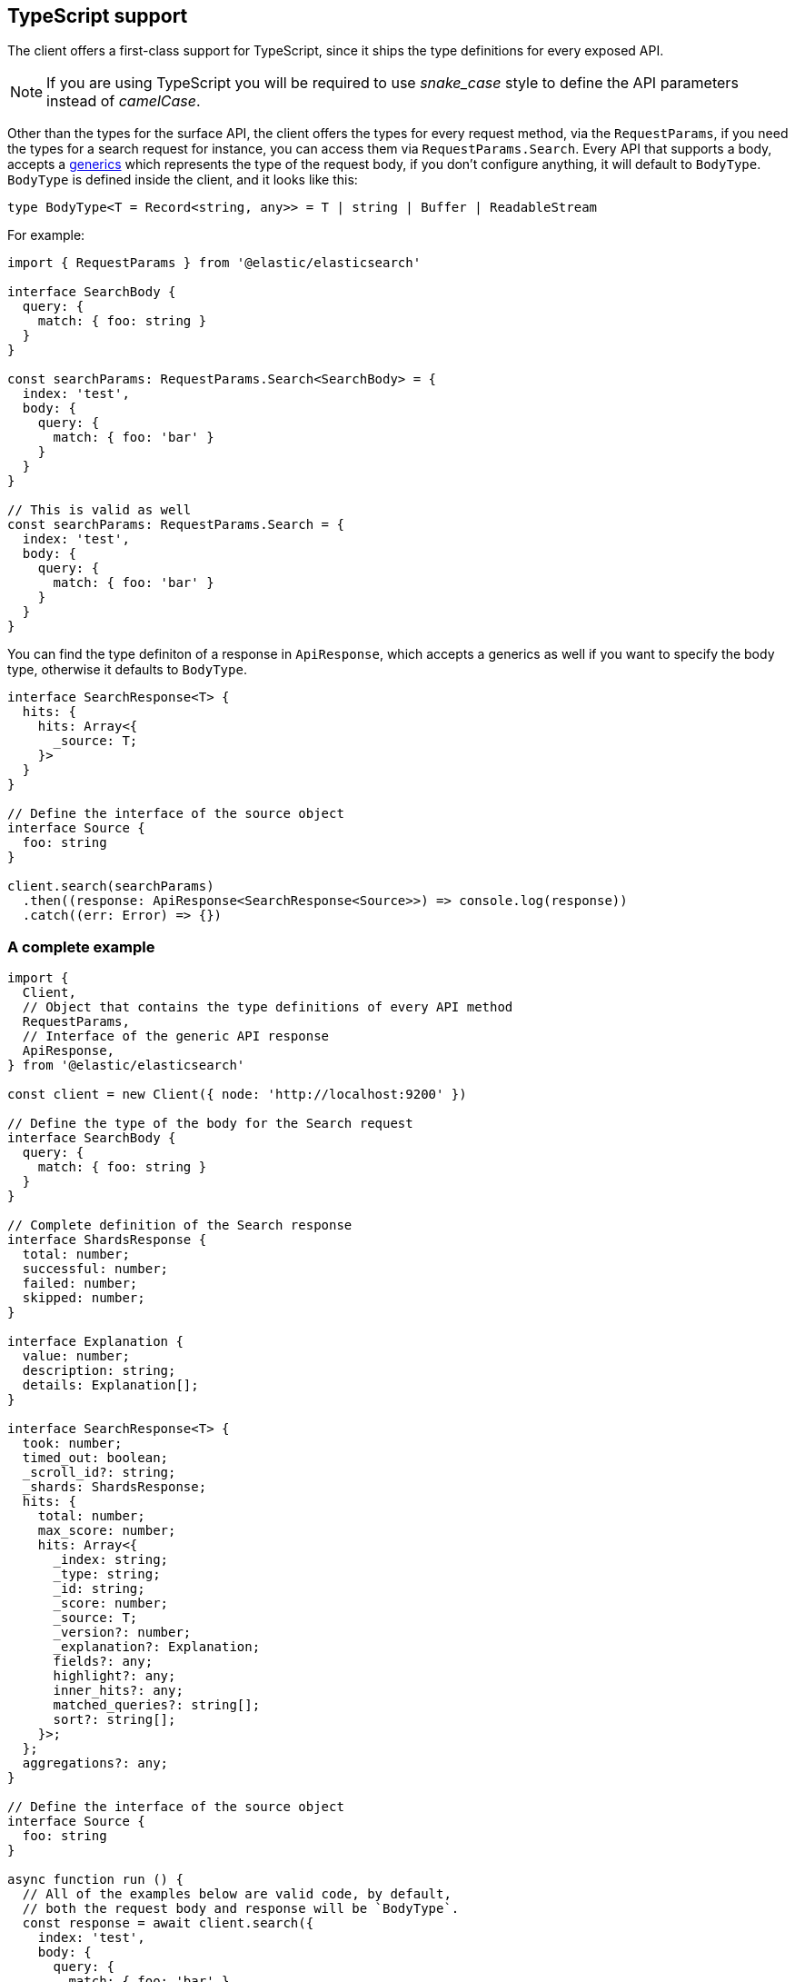 [[typescript]]
== TypeScript support

The client offers a first-class support for TypeScript, since it ships the type 
definitions for every exposed API.

NOTE: If you are using TypeScript you will be required to use _snake_case_ style 
to define the API parameters instead of _camelCase_. 

Other than the types for the surface API, the client offers the types for every 
request method, via the `RequestParams`, if you need the types for a search 
request for instance, you can access them via `RequestParams.Search`.
Every API that supports a body, accepts a 
https://www.typescriptlang.org/docs/handbook/generics.html[generics] which 
represents the type of the request body, if you don't configure anything, it 
will default to `BodyType`. +
`BodyType` is defined inside the client, and it looks like this:
[source,ts]
----
type BodyType<T = Record<string, any>> = T | string | Buffer | ReadableStream
----

For example:

[source,ts]
----
import { RequestParams } from '@elastic/elasticsearch'

interface SearchBody {
  query: {
    match: { foo: string }
  }
}

const searchParams: RequestParams.Search<SearchBody> = {
  index: 'test',
  body: {
    query: {
      match: { foo: 'bar' }
    }
  }
}

// This is valid as well
const searchParams: RequestParams.Search = {
  index: 'test',
  body: {
    query: {
      match: { foo: 'bar' }
    }
  }
}
----

You can find the type definiton of a response in `ApiResponse`, which accepts a 
generics as well if you want to specify the body type, otherwise it defaults to 
`BodyType`.

[source,ts]
----
interface SearchResponse<T> {
  hits: {
    hits: Array<{
      _source: T;
    }>
  }
}

// Define the interface of the source object
interface Source {
  foo: string
}

client.search(searchParams)
  .then((response: ApiResponse<SearchResponse<Source>>) => console.log(response))
  .catch((err: Error) => {})
----

=== A complete example

[source,ts]
----
import {
  Client,
  // Object that contains the type definitions of every API method
  RequestParams,
  // Interface of the generic API response
  ApiResponse,
} from '@elastic/elasticsearch'

const client = new Client({ node: 'http://localhost:9200' })

// Define the type of the body for the Search request
interface SearchBody {
  query: {
    match: { foo: string }
  }
}

// Complete definition of the Search response
interface ShardsResponse {
  total: number;
  successful: number;
  failed: number;
  skipped: number;
}

interface Explanation {
  value: number;
  description: string;
  details: Explanation[];
}

interface SearchResponse<T> {
  took: number;
  timed_out: boolean;
  _scroll_id?: string;
  _shards: ShardsResponse;
  hits: {
    total: number;
    max_score: number;
    hits: Array<{
      _index: string;
      _type: string;
      _id: string;
      _score: number;
      _source: T;
      _version?: number;
      _explanation?: Explanation;
      fields?: any;
      highlight?: any;
      inner_hits?: any;
      matched_queries?: string[];
      sort?: string[];
    }>;
  };
  aggregations?: any;
}

// Define the interface of the source object
interface Source {
  foo: string
}

async function run () {
  // All of the examples below are valid code, by default,
  // both the request body and response will be `BodyType`.
  const response = await client.search({
    index: 'test',
    body: {
      query: {
        match: { foo: 'bar' }
      }
    }
  })
  // body here is `BodyType`
  console.log(response.body)

  // The first generic is the request body
  const response = await client.search<SearchBody>({
    index: 'test',
    // Here the body must follow the `SearchBody` interface
    body: {
      query: {
        match: { foo: 'bar' }
      }
    }
  })
  // body here is `BodyType`
  console.log(response.body)

  const response = await client.search<SearchBody, SearchResponse<Source>>({
    index: 'test',
    // Here the body must follow the `SearchBody` interface
    body: {
      query: {
        match: { foo: 'bar' }
      }
    }
  })
  // Now you can have full type definition of the response
  console.log(response.body)
}

run().catch(console.log)
----
